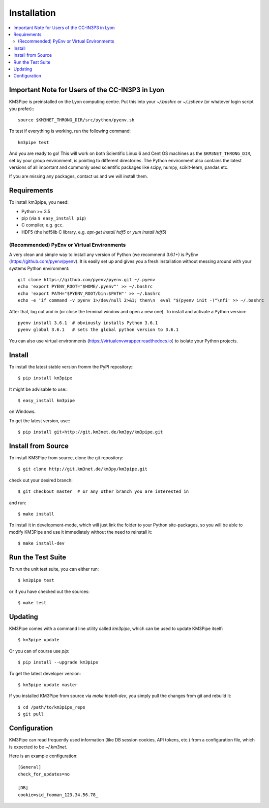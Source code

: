 Installation
============


.. contents:: :local:


Important Note for Users of the CC-IN3P3 in Lyon
------------------------------------------------

KM3Pipe is preinstalled on the Lyon computing centre. Put this into your
`~/.bashrc` or `~/.zshenv` (or whatever login script you prefer):::

    source $KM3NET_THRONG_DIR/src/python/pyenv.sh

To test if everything is working, run the following command::

    km3pipe test

And you are ready to go! This will work on both Scientific Linux 6 and Cent OS
machines as the ``$KM3NET_THRONG_DIR``, set by your group environment, is
pointing to different directories.
The Python environment also contains the latest versions of all important and
commonly used scientific packages like scipy, numpy, scikit-learn, pandas etc.

If you are missing any packages, contact us and we will install them.

Requirements
------------

To install km3pipe, you need:

- Python >= 3.5

- pip (via ``$ easy_install pip``)

- C compiler, e.g. ``gcc``.

- HDF5 (the hdf5lib C library, e.g. `apt-get install hdf5` or `yum install hdf5`)

(Recommended) PyEnv or Virtual Environments
^^^^^^^^^^^^^^^^^^^^^^^^^^^^^^^^^^^^^^^^^^^

A very clean and simple way to install any version of Python (we recommend 3.6.1+) is PyEnv (https://github.com/pyenv/pyenv).
It is easily set up and gives you a fresh installation without messing around with your systems Python environment::

    git clone https://github.com/pyenv/pyenv.git ~/.pyenv
    echo 'export PYENV_ROOT="$HOME/.pyenv"' >> ~/.bashrc
    echo 'export PATH="$PYENV_ROOT/bin:$PATH"' >> ~/.bashrc
    echo -e 'if command -v pyenv 1>/dev/null 2>&1; then\n  eval "$(pyenv init -)"\nfi' >> ~/.bashrc

After that, log out and in (or close the terminal window and open a new one). To install and activate a Python version::

    pyenv install 3.6.1  # obviously installs Python 3.6.1
    pyenv global 3.6.1   # sets the global python version to 3.6.1

You can also use virtual environments (https://virtualenvwrapper.readthedocs.io) to isolate your Python projects.


Install
-------

To install the latest stable version fromm the PyPI repository:::

    $ pip install km3pipe
    
It might be advisable to use:::

    $ easy_install km3pipe

on Windows.

To get the latest version, use:::

    $ pip install git+http://git.km3net.de/km3py/km3pipe.git


Install from Source
-------------------

To install KM3Pipe from source, clone the git repository::

    $ git clone http://git.km3net.de/km3py/km3pipe.git

check out your desired branch::

    $ git checkout master  # or any other branch you are interested in

and run::

    $ make install

To install it in development-mode, which will just link the folder to your
Python site-packages, so you will be able to modify KM3Pipe and use it immediately
without the need to reinstall it::

    $ make install-dev


Run the Test Suite
------------------

To run the unit test suite, you can either run::

    $ km3pipe test

or if you have checked out the sources::

    $ make test


Updating
--------

KM3Pipe comes with a command line utility called `km3pipe`, which can
be used to update KM3Pipe itself::

    $ km3pipe update

Or you can of course use `pip`::

    $ pip install --upgrade km3pipe

To get the latest developer version::

    $ km3pipe update master

If you installed KM3Pipe from source via `make install-dev`,
you simply pull the changes from git and rebuild it::

    $ cd /path/to/km3pipe_repo
    $ git pull


Configuration
-------------

KM3Pipe can read frequently used information (like DB session cookies,
API tokens, etc.) from a configuration file, which is expected to
be `~/.km3net`.

Here is an example configuration::

    [General]
    check_for_updates=no

    [DB]
    cookie=sid_fooman_123.34.56.78_

